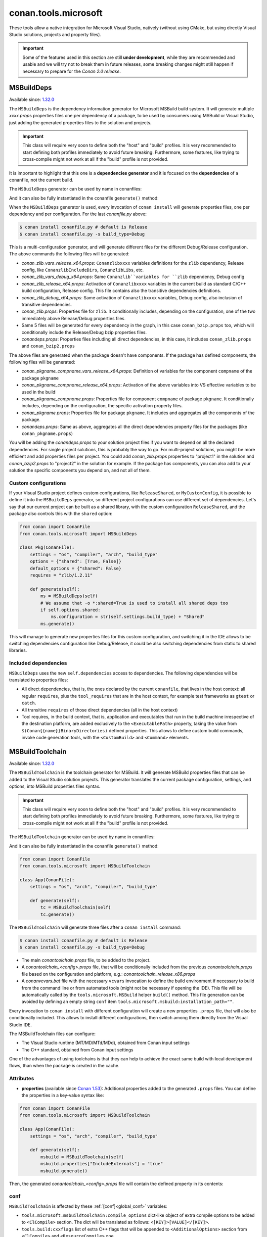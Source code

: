.. _conan_tools_microsoft:


conan.tools.microsoft
=====================

These tools allow a native integration for Microsoft Visual Studio, natively (without using CMake,
but using directly Visual Studio solutions, projects and property files).

.. important::

    Some of the features used in this section are still **under development**, while they are
    recommended and usable and we will try not to break them in future releases, some breaking
    changes might still happen if necessary to prepare for the *Conan 2.0 release*.

.. _conan_tools_microsoft_msbuilddeps:

MSBuildDeps
-----------

Available since: `1.32.0 <https://github.com/conan-io/conan/releases/tag/1.32.0>`_

The ``MSBuildDeps`` is the dependency information generator for Microsoft MSBuild build system.
It will generate multiple *xxxx.props* properties files one per dependency of a package,
to be used by consumers using MSBuild or Visual Studio, just adding the generated properties files
to the solution and projects.

.. important::

    This class will require very soon to define both the "host" and "build" profiles. It is very recommended to
    start defining both profiles immediately to avoid future breaking. Furthermore, some features, like trying to
    cross-compile might not work at all if the "build" profile is not provided.


It is important to highlight that this one is a **dependencies generator** and it is focused
on the **dependencies** of a conanfile, not the current build.

The ``MSBuildDeps`` generator can be used by name in conanfiles:

.. code-block:: python
    :caption: conanfile.py

    class Pkg(ConanFile):
        generators = "MSBuildDeps"

.. code-block:: text
    :caption: conanfile.txt

    [generators]
    MSBuildDeps

And it can also be fully instantiated in the conanfile ``generate()`` method:

.. code-block:: python
    :caption: conanfile.py

    from conan import ConanFile
    from conan.tools.microsoft import MSBuildDeps

    class Pkg(ConanFile):
        settings = "os", "compiler", "arch", "build_type"
        requires = "zlib/1.2.11", "bzip2/1.0.8"

        def generate(self):
            ms = MSBuildDeps(self)
            ms.generate()

When the ``MSBuildDeps`` generator is used, every invocation of ``conan install`` will
generate properties files, one per dependency and per configuration. For the last *conanfile.py*
above:

.. code-block:: bash

    $ conan install conanfile.py # default is Release
    $ conan install conanfile.py -s build_type=Debug

This is a multi-configuration generator, and will generate different files for the different Debug/Release
configuration. The above commands the following files will be generated:

- *conan_zlib_vars_release_x64.props*: ``Conanzlibxxxx`` variables definitions for the ``zlib`` dependency, Release config, like ``ConanzlibIncludeDirs``, ``ConanzlibLibs``, etc.
- *conan_zlib_vars_debug_x64.props*: Same ``Conanzlib``variables for ``zlib`` dependency, Debug config
- *conan_zlib_release_x64.props*: Activation of ``Conanzlibxxxx`` variables in the current build as standard C/C++ build configuration, Release config. This file contains also the transitive dependencies definitions.
- *conan_zlib_debug_x64.props*: Same activation of ``Conanzlibxxxx`` variables, Debug config, also inclusion of transitive dependencies.
- *conan_zlib.props*: Properties file for ``zlib``. It conditionally includes, depending on the configuration,
  one of the two immediately above Release/Debug properties files.
- Same 5 files will be generated for every dependency in the graph, in this case ``conan_bzip.props`` too, which
  will conditionally include the Release/Debug bzip properties files.
- *conandeps.props*: Properties files including all direct dependencies, in this case, it includes ``conan_zlib.props``
  and ``conan_bzip2.props``

The above files are generated when the package doesn't have components. If the package has defined components, the following files
will be generated:

- *conan_pkgname_compname_vars_release_x64.props*: Definition of variables for the component ``compname`` of the package ``pkgname``
- *conan_pkgname_compname_release_x64.props*: Activation of the above variables into VS effective variables to be used in the build
- *conan_pkgname_compname.props*: Properties file for component ``compname`` of package ``pkgname``. It conditionally includes, depending on the configuration,
  the specific activation property files.
- *conan_pkgname.props*: Properties file for package ``pkgname``. It includes and aggregates all the components of the package.
- *conandeps.props*: Same as above, aggregates all the direct dependencies property files for the packages (like ``conan_pkgname.props``)


You will be adding the *conandeps.props* to your solution project files if you want to depend on all the declared
dependencies. For single project solutions, this is probably the way to go. For multi-project solutions, you might
be more efficient and add properties files per project. You could add *conan_zlib.props* properties to "project1"
in the solution and *conan_bzip2.props* to "project2" in the solution for example. If the package has components, you
can also add to your solution the specific components you depend on, and not all of them.

Custom configurations
+++++++++++++++++++++

If your Visual Studio project defines custom configurations, like ``ReleaseShared``, or ``MyCustomConfig``,
it is possible to define it into the ``MSBuildDeps`` generator, so different project configurations can
use different set of dependencies. Let's say that our current project can be built as a shared library,
with the custom configuration ``ReleaseShared``, and the package also controls this with the ``shared``
option:

.. code-block:: python

    from conan import ConanFile
    from conan.tools.microsoft import MSBuildDeps

    class Pkg(ConanFile):
        settings = "os", "compiler", "arch", "build_type"
        options = {"shared": [True, False]}
        default_options = {"shared": False}
        requires = "zlib/1.2.11"

        def generate(self):
            ms = MSBuildDeps(self)
            # We assume that -o *:shared=True is used to install all shared deps too
            if self.options.shared:
                ms.configuration = str(self.settings.build_type) + "Shared"
            ms.generate()

This will manage to generate new properties files for this custom configuration, and switching it
in the IDE allows to be switching dependencies configuration like Debug/Release, it could be also
switching dependencies from static to shared libraries.

Included dependencies
+++++++++++++++++++++

``MSBuildDeps`` uses the new ``self.dependencies`` access to dependencies. The following
dependencies will be translated to properties files:

- All direct dependencies, that is, the ones declared by the current ``conanfile``, that lives in the
  host context: all regular ``requires``, plus the ``tool_requires`` that are in the host context,
  for example test frameworks as ``gtest`` or ``catch``.
- All transitive ``requires`` of those direct dependencies (all in the host context)
- Tool requires, in the build context, that is, application and executables that run in the build
  machine irrespective of the destination platform, are added exclusively to the ``<ExecutablePath>``
  property, taking the value from ``$(Conan{{name}}BinaryDirectories)`` defined properties. This
  allows to define custom build commands, invoke code generation tools, with the ``<CustomBuild>`` and
  ``<Command>`` elements.


.. _conan_tools_microsoft_msbuildtoolchain:

MSBuildToolchain
----------------

Available since: `1.32.0 <https://github.com/conan-io/conan/releases/tag/1.32.0>`_

The ``MSBuildToolchain`` is the toolchain generator for MSBuild. It will generate MSBuild properties files
that can be added to the Visual Studio solution projects. This generator translates
the current package configuration, settings, and options, into MSBuild properties files syntax.

.. important::

    This class will require very soon to define both the "host" and "build" profiles. It is very recommended to
    start defining both profiles immediately to avoid future breaking. Furthermore, some features, like trying to
    cross-compile might not work at all if the "build" profile is not provided.


The ``MSBuildToolchain`` generator can be used by name in conanfiles:

.. code-block:: python
    :caption: conanfile.py

    class Pkg(ConanFile):
        generators = "MSBuildToolchain"

.. code-block:: text
    :caption: conanfile.txt

    [generators]
    MSBuildToolchain

And it can also be fully instantiated in the conanfile ``generate()`` method:

.. code:: python

    from conan import ConanFile
    from conan.tools.microsoft import MSBuildToolchain

    class App(ConanFile):
        settings = "os", "arch", "compiler", "build_type"

        def generate(self):
            tc = MSBuildToolchain(self)
            tc.generate()


The ``MSBuildToolchain`` will generate three files after a ``conan install`` command:

.. code-block:: bash

    $ conan install conanfile.py # default is Release
    $ conan install conanfile.py -s build_type=Debug


- The main *conantoolchain.props* file, to be added to the project.
- A *conantoolchain_<config>.props* file, that will be conditionally included from the previous
  *conantoolchain.props* file based on the configuration and platform, e.g.:
  *conantoolchain_release_x86.props*
- A *conanvcvars.bat* file with the necessary ``vcvars`` invocation to define the build environment if necessary
  to build from the command line or from automated tools (might not be necessary if opening the IDE). This file
  will be automatically called by the ``tools.microsoft.MSBuild`` helper ``build()`` method. This file generation
  can be avoided by defining an empty string ``conf`` item ``tools.microsoft.msbuild:installation_path=""``.


Every invocation to ``conan install`` with different configuration will create a new properties ``.props``
file, that will also be conditionally included. This allows to install different configurations,
then switch among them directly from the Visual Studio IDE.

The MSBuildToolchain files can configure:

- The Visual Studio runtime (MT/MD/MTd/MDd), obtained from Conan input settings
- The C++ standard, obtained from Conan input settings

One of the advantages of using toolchains is that they can help to achieve the exact same build
with local development flows, than when the package is created in the cache.

Attributes
++++++++++

* **properties** (available since `Conan 1.53
  <https://github.com/conan-io/conan/releases/tag/1.53.0>`_): Additional properties added
  to the generated ``.props`` files. You can define the properties in a key-value syntax
  like:

.. code:: python

    from conan import ConanFile
    from conan.tools.microsoft import MSBuildToolchain

    class App(ConanFile):
        settings = "os", "arch", "compiler", "build_type"

        def generate(self):
            msbuild = MSBuildToolchain(self)
            msbuild.properties["IncludeExternals"] = "true"
            msbuild.generate()

Then, the generated *conantoolchain_<config>.props* file will contain the defined property
in its contents:


.. code-block:: xml
    :emphasize-lines: 8

    <?xml version="1.0" encoding="utf-8"?>
    <Project xmlns="http://schemas.microsoft.com/developer/msbuild/2003">
    <ItemDefinitionGroup>
    ...
    </ItemDefinitionGroup>
    <PropertyGroup Label="Configuration">
        ...
        <IncludeExternals>true</IncludeExternals>
        ...
    </PropertyGroup>
    </Project>

conf
++++

``MSBuildToolchain`` is affected by these :ref:`[conf]<global_conf>` variables:

- ``tools.microsoft.msbuildtoolchain:compile_options`` dict-like object of extra compile options to be added to ``<ClCompile>`` section.
  The dict will be translated as follows: ``<[KEY]>[VALUE]</[KEY]>``.
- ``tools.build:cxxflags`` list of extra C++ flags that will be appended to ``<AdditionalOptions>`` section from ``<ClCompile>`` and ``<ResourceCompile>`` one.
- ``tools.build:cflags`` list of extra of pure C flags that will be appended to ``<AdditionalOptions>`` section from ``<ClCompile>`` and ``<ResourceCompile>`` one.
- ``tools.build:sharedlinkflags`` list of extra linker flags that will be appended to ``<AdditionalOptions>`` section from ``<Link>`` one.
- ``tools.build:exelinkflags`` list of extra linker flags that will be appended to ``<AdditionalOptions>`` section from ``<Link>`` one.
- ``tools.build:defines`` list of preprocessor definitions that will be appended to ``<PreprocessorDefinitions>`` section from ``<ResourceCompile>`` one.


MSBuild
-------

Available since: `1.32.0 <https://github.com/conan-io/conan/releases/tag/1.32.0>`_

The ``MSBuild`` build helper is a wrapper around the command line invocation of MSBuild. It will abstract the
calls like ``msbuild "MyProject.sln" /p:Configuration=<conf> /p:Platform=<platform>`` into Python method calls.

The ``MSBuild`` helper can be used like:

.. code:: python

    from conan import ConanFile
    from conan.tools.microsoft import MSBuild

    class App(ConanFile):
        settings = "os", "arch", "compiler", "build_type"

        def build(self):
            msbuild = MSBuild(self)
            msbuild.build("MyProject.sln", targets=["mytarget"])

The ``MSBuild.build()`` method internally implements a call to ``msbuild`` like:

.. code:: bash

    $ <vcvars-cmd> && msbuild "MyProject.sln" /p:Configuration=<configuration> /p:Platform=<platform> /target=mytarget

Where:

- ``vcvars-cmd`` is calling the Visual Studio prompt that matches the current recipe ``settings``
- ``configuration``, typically Release, Debug, which will be obtained from ``settings.build_type``
  but this will be configurable with ``msbuild.build_type``.
- ``platform`` is the architecture, a mapping from the ``settings.arch`` to the common 'x86', 'x64', 'ARM', 'ARM64'.
  This is configurable with ``msbuild.platform``.
- ``targets`` (since `1.52.0 <https://github.com/conan-io/conan/releases/tag/1.52.0>`_) is an optional argument,
  defaults to ``None``, and otherwise it is a list of targets to build


attributes
++++++++++

You can customize the following attributes in case you need to change them:

- **build_type** (default ``settings.build_type``): Value for the ``/p:Configuration``.
- **platform** (default based on ``settings.arch`` to select one of these values: (``'x86', 'x64', 'ARM', 'ARM64'``):
  Value for the ``/p:Platform``.

Example:

.. code:: python

    from conan import ConanFile
    from conan.tools.microsoft import MSBuild

    class App(ConanFile):
        settings = "os", "arch", "compiler", "build_type"

        def build(self):
            msbuild = MSBuild(self)
            msbuild.build_type = "MyRelease"
            msbuild.platform = "MyPlatform"
            msbuild.build("MyProject.sln")


conf
++++

``MSBuild`` is affected by these :ref:`[conf]<global_conf>` variables:

- ``tools.microsoft.msbuild:verbosity`` will accept one of ``"Quiet", "Minimal", "Normal", "Detailed", "Diagnostic"`` to be passed
  to the ``MSBuild.build()`` call as ``msbuild .... /verbosity:XXX``



VCVars
------

Available since: `1.39.0 <https://github.com/conan-io/conan/releases/tag/1.39.0>`_

Generates a file called ``conanvcvars.bat`` that activate the Visual Studio developer command prompt according
to the current settings by wrapping the `vcvarsall <https://docs.microsoft.com/en-us/cpp/build/building-on-the-command-line?view=vs-2017>`_
Microsoft bash script.


The ``VCVars`` generator can be used by name in conanfiles:

.. code-block:: python
    :caption: conanfile.py

    class Pkg(ConanFile):
        generators = "VCVars"

.. code-block:: text
    :caption: conanfile.txt

    [generators]
    VCVars

And it can also be fully instantiated in the conanfile ``generate()`` method:

.. code-block:: python
    :caption: conanfile.py

    from conan import ConanFile
    from conan.tools.microsoft import VCVars

    class Pkg(ConanFile):
        settings = "os", "compiler", "arch", "build_type"
        requires = "zlib/1.2.11", "bzip2/1.0.8"

        def generate(self):
            ms = VCVars(self)
            ms.generate()

Constructor
+++++++++++

.. code:: python

    def __init__(self, conanfile):

- ``conanfile``: the current recipe object. Always use ``self``.


generate()
++++++++++

.. code:: python

    def generate(self, scope="build"):

Parameters:

    * **scope** (Defaulted to ``"build"``): Add the launcher automatically to the ``conanbuild`` launcher. Read more
      in the :ref:`Environment documentation <conan_tools_env_environment_model>`.


conf
++++

- ``tools.microsoft.msbuild:installation_path`` allows defining a path to the VS installation. In most cases it is not
  necessary, because it can be automatically obtained calling ``vswhere``, but in case it is necessary to customize it,
  define it to the full path. If it takes an empty string value, it will disable the generation of the ``conanvcvars.bat``
  completely, and the environment will not be automatically set by Conan.


conan.tools.microsoft.is_msvc()
-------------------------------

Available since: `1.45.0 <https://github.com/conan-io/conan/releases/tag/1.45.0>`_

.. code-block:: python

    def is_msvc(conanfile, build_context=False):

Validate ``self.settings.compiler`` for which compiler is being used.
It returns ``True`` when the host compiler is ``Visual Studio`` or ``msvc``, otherwise, returns ``False``.
When the ``compiler`` is empty, it returns ``False``.

Parameters:

- **conanfile**: ConanFile instance.
- **build_context** (since `1.52.0 <https://github.com/conan-io/conan/releases/tag/1.52.0>`_): (default=False). If this
  argument is ``True``, the method will check the compiler of the ``build`` context, not the ``host`` one.

.. code-block:: python

    from conan.tools.microsoft import is_msvc

    def validate(self):
        if not is_msvc(self):
            raise ConanInvalidConfiguration("Only supported by Visual Studio and msvc.")


conan.tools.microsoft.is_msvc_static_runtime()
----------------------------------------------

Available since: `1.45.0 <https://github.com/conan-io/conan/releases/tag/1.45.0>`_

.. code-block:: python

    def is_msvc_static_runtime(conanfile):

Validate ``self.settings.compiler.runtime`` for which compiler is being used.
It returns ``True`` when the host compiler is ``Visual Studio`` or ``msvc``, and its runtime is ``MT``, ``MTd`` or ``static``.
When the ``compiler`` is empty, it returns ``False``.

Parameters:

- **conanfile**: ConanFile instance.


.. code-block:: python

    from conan.tools.microsoft import is_msvc_static_runtime

    def validate(self):
        if is_msvc_static_runtime(self) and self.options.shared(self):
            raise ConanInvalidConfiguration("This project does not support shared and static runtime together.")


.. _conan_tools_microsoft_msvc_runtime_flag:

conan.tools.microsoft.msvc_runtime_flag()
-----------------------------------------

Available since: `1.33.0 <https://github.com/conan-io/conan/releases/tag/1.33.0>`_

.. code-block:: python

    def msvc_runtime_flag(conanfile):

If the current compiler is ``Visual Studio``, ``msvc``, ``clang `` or ``intel-cc``, then
detects the runtime type and returns between ``MD``, ``MT``, ``MDd`` or ``MTd``,
otherwise, returns ``""`` (empty string). When the runtime type is ``static``, it returns
``MT``, otherwise, ``MD``. The suffix ``d`` is added when running on Debug mode.

Parameters:

- **conanfile**: Conanfile instance.

.. code-block:: python

    from conan.tools.microsoft import msvc_runtime_flag

    def validate(self):
         if "MT" in msvc_runtime_flag(self):
            self.output.warning("Runtime MT/MTd is not well tested.")



.. _conan_tools_microsoft_unix_path:

conan.tools.microsoft.unix_path()
---------------------------------

Available since: `1.47.0 <https://github.com/conan-io/conan/releases/tag/1.47.0>`_

.. code-block:: python

    def unix_path(conanfile, path):

Transforms the specified path into the correct one according to the subsystem.
To determine the subsystem:

   - The ``settings_build.os`` is checked to verify that we are running on "Windows" otherwise, the path is returned
     without changes.

   - If ``settings_build.os.subsystem`` is specified (meaning we are running Conan under that subsystem) it will be
     returned.

   - If ``conanfile.win_bash==True`` (meaning we have to run the commands inside the subsystem), the conf
     ``tools.microsoft.bash:subsystem`` has to be declared or it will raise an Exception.

   - Otherwise the path is returned without changes.

Parameters:

- **conanfile**: ConanFile instance.

.. code-block:: python

    from conan.tools.microsoft import unix_path



    def build(self):
        adjusted_path = unix_path(self, "C:\\path\\to\\stuff")


In the example above, ``adjusted_path`` will be:
    - ``/c/path/to/stuff`` if msys2 or msys
    - ``/cygdrive/c/path/to/stuff`` if cygwin
    - ``/mnt/c/path/to/stuff`` if wsl
    - ``/dev/fs/C/path/to/stuff`` if sfu


.. _conan_tools_microsoft_unix_path_package_info_legacy:

conan.tools.microsoft.unix_path_package_info_legacy()
------------------------------------------------------------

Available since: `1.57.0 <https://github.com/conan-io/conan/releases/tag/1.57.0>`_

.. code-block:: python

    def unix_path_package_info_legacy(conanfile, path, path_flavor=None):

This function is provided for compatibility with the legacy :ref:`tools_unix_path` in those
cases in which it is used inside the `package_info()` block, and compatibility needs
to be retained for downstream consumers that are still using Conan 1.x integrations.
All other uses are discouraged. In Conan 2, this function returns the provided path
without performing any transformations.

Parameters:

- **conanfile**: ConanFile instance.
- **path**: Filesystem path in Windows format to transform.
- **path_flavor**: see :ref:`tools_unix_path` for list of accepted values.

.. code-block:: python

    import os
    from conan.tools.microsoft import unix_path_package_info_legacy


    def package_info(self):
        package_resources = os.path.join(self.package_folder, "res", "foobar")

        # No path transformation is required for consumers using new integrations
        self.buildenv_info.define_path("FOOBAR_RESDIR", package_resources)

        # For compatibility with legacy dowstream consumers that are known to
        # only consume this variable from a bash environment on Windows
        # Note: env_info is ignored in Conan 2 altogether.
        self.env_info.FOOBAR_RESDIR = unix_path_package_info_legacy(self, package_resources)


check_min_vs()
--------------

Available since: `1.49.0 <https://github.com/conan-io/conan/releases/tag/1.49.0>`_

Helper method to allow the migration to 2.0 more easily. It will handle internally both ``Visual Studio``
and ``msvc`` compiler settings, by default raising a ``ConanInvalidConfiguration`` error if the minimum version
is not satisfied, or returning a boolean result with the check result if called with ``throw=False``


.. code-block:: python

    def check_min_vs(conanfile, version, raise_invalid=True):


- ``conanfile``: Always use ``self``, the current recipe
- ``version``: Minimum version that will be accepted. Use a version number following the MSVC compiler version (or ``msvc`` setting),
  that is, ``191``, ``192``, etc (updates like ``193.1`` are also acceptable)
- ``raise_invalid``: Whether to raise or return False if the version check fails. Defaults to ```True``


Example:

.. code-block:: python

    def validate(self):
        check_min_vs(self, "192")


.. _conan_tools_microsoft_msvs_toolset:

msvs_toolset()
--------------

Available since: `1.59.0 <https://github.com/conan-io/conan/releases/tag/1.59.0>`_

.. code-block:: python

    def msvs_toolset(conanfile)

Returns the corresponding Visual Studio or msvs platform toolset based on the settings of the given ``conanfile``. For instance, it may return ``v143``
for ``compiler=Visual Studio`` with ``compiler.version=17``. If ``compiler.toolset`` was set in settings, it has a priority and always returned.
In case of invalid compiler or invalid version, it return an empty string.

Parameters:
    - ``conanfile``: Always use ``self``, the current recipe

Example:

.. code-block:: python

    from conan.tools.microsoft import msvs_toolset

    def validate(self):
        toolset = msvs_toolset(self)
        if Version(toolset) < "v110":
            raise ConanInvalidConfiguration(f"{self.ref} requires Microsoft compiler toolset v110 at least.")


NMakeDeps
---------

Available since: `1.55.0 <https://github.com/conan-io/conan/releases/tag/1.55.0>`_

This generator can be used as:

.. code-block:: python

    from conan import ConanFile

    class Pkg(ConanFile):
        settings = "os", "compiler", "build_type", "arch"

        requires = "mydep/1.0"
        # attribute declaration
        generators = "NMakeDeps"

        # OR explicit usage in the generate() method
        def generate(self):
            deps = NMakeDeps(self)
            deps.generate()

        def build(self):
            self.run(f"nmake /f makefile")

The generator will create a ``conannmakedeps.bat`` environment script that defines
``CL``, ``LIB`` and ``_LINK_`` environment variables, injecting necessary flags
to locate and link the dependencies declared in ``requires``.
This generator should most likely be used together with ``NMakeToolchain`` one.


NMakeToolchain
--------------

Available since: `1.55.0 <https://github.com/conan-io/conan/releases/tag/1.55.0>`_

This generator can be used as:

.. code-block:: python

    from conan import ConanFile

    class Pkg(ConanFile):
        settings = "os", "compiler", "build_type", "arch"
        generators = "NMakeToolchain"

        def build(self):
            self.run("nmake /f makefile")

Or it can be fully instantiated in the conanfile ``generate()`` method:

.. code:: python

    from conan import ConanFile
    from conan.tools.microsoft import NMakeToolchain

    class Pkg(ConanFile):
        settings = "os", "arch", "compiler", "build_type"

        def generate(self):
            tc = NMakeToolchain(self)
            tc.generate()

        def build(self):
            self.run("nmake /f makefile")

NMakeToolchain generator will create a ``conannmaketoolchain.bat`` environment script injecting flags
deduced from profile (build_type, runtime, cppstd, build flags from conf) into environment variables
NMake can understand: ``CL`` and ``_LINK_``.
It will also generate a ``conanvcvars.bat`` script that activates the correct VS prompt matching the
Conan host settings ``arch``, ``compiler`` and ``compiler.version``, and build settings ``arch``.

constructor
+++++++++++

.. code:: python

    def __init__(self, conanfile):

- ``conanfile``: the current recipe object. Always use ``self``.

Attributes
++++++++++

You can change some attributes before calling the ``generate()`` method if you want to inject more flags:

.. code:: python

    from conan import ConanFile
    from conan.tools.microsoft import NMakeToolchain

    class Pkg(ConanFile):
        settings = "os", "arch", "compiler", "build_type"

        def generate(self):
            tc = NMakeToolchain(self)
            tc.extra_cflags.append("/my_flag")
            tc.extra_defines.append("FOO=BAR")
            tc.generate()

* **extra_cflags** (Defaulted to ``[]``): Additional cflags.
* **extra_cxxflags** (Defaulted to ``[]``): Additional cxxflags.
* **extra_defines** (Defaulted to ``[]``): Additional defines.
* **extra_ldflags** (Defaulted to ``[]``): Additional ldflags.

conf
++++

``NMaketoolchain`` is affected by these :ref:`[conf]<global_conf>` variables:

- ``tools.build:cflags`` list of extra pure C flags that will be used by ``CL``.
- ``tools.build:cxxflags`` list of extra C++ flags that will be used by ``CL``.
- ``tools.build:defines`` list of preprocessor definitions that will be used by ``CL``.
- ``tools.build:sharedlinkflags`` list of extra linker flags that will be used by ``_LINK_``.
- ``tools.build:exelinkflags`` list of extra linker flags that will be used by ``_LINK_``.
- ``tools.build:compiler_executables`` dict-like Python object which specifies the compiler as key
  and the compiler executable path as value. Those keys will be mapped as follows:

  * ``asm``: will set ``AS`` in *conannmaketoolchain.sh|bat* script.
  * ``c``: will set ``CC`` in *conannmaketoolchain.sh|bat* script.
  * ``cpp``: will set ``CPP`` and ``CXX`` in *conannmaketoolchain.sh|bat* script.
  * ``rc``: will set ``RC`` in *conannmaketoolchain.sh|bat* script.

Customizing the environment
+++++++++++++++++++++++++++

If your ``Makefile`` script needs some other environment variable rather than ``CL`` and ``_LINK_``, you can customize
it before calling the ``generate()`` method.
Call the ``environment()`` method to calculate the mentioned variables and then add the variables that you need.
The ``environment()`` method returns an :ref:`Environment<conan_tools_env_environment_model>` object:

.. code:: python

    from conan import ConanFile
    from conan.tools.microsoft import NMakeToolchain

    class Pkg(ConanFile):
        settings = "os", "arch", "compiler", "build_type"

        def generate(self):
            tc = NMakeToolchain(self)
            env = tc.environment()
            env.define("FOO", "BAR")
            tc.generate(env)

You can also inspect default environment variables NMakeToolchain will inject in *conannmaketoolchain.sh|bat* script:

.. code:: python

    from conan import ConanFile
    from conan.tools.microsoft import NMakeToolchain

    class Pkg(ConanFile):
        settings = "os", "arch", "compiler", "build_type"

        def generate(self):
            tc = NMakeToolchain(self)
            env_vars = tc.vars()
            cl_env_var = env_vars.get("CL")
